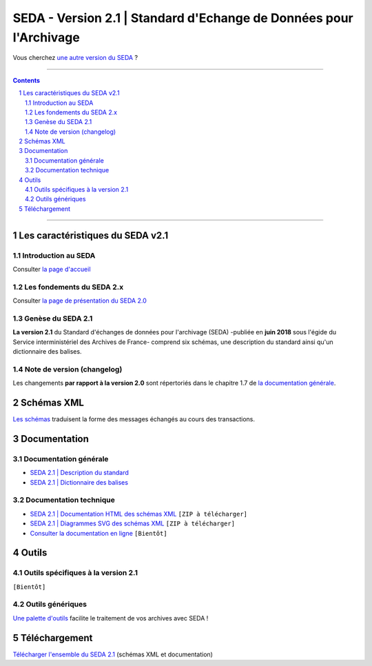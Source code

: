 #####
SEDA - Version 2.1 | Standard d'Echange de Données pour l'Archivage
#####



Vous cherchez `une autre version du SEDA <../main/README.rst#3historique-des-versions>`_ ?






.. section-numbering::

-------------------------------------------------------------

.. contents::



-------------------------------------------------------------



Les caractéristiques du SEDA v2.1
===================================

Introduction au SEDA
---------------

Consulter `la page d'accueil
<../../tree/main/>`_


Les fondements du SEDA 2.x
---------------

Consulter `la page de présentation du SEDA 2.0
<../../tree/seda-2.0/>`_


Genèse du SEDA 2.1
---------------

**La version 2.1** du Standard d'échanges de données pour l'archivage (SEDA) -publiée en **juin 2018** sous l'égide du Service interministériel des Archives de France- comprend six schémas, une description du standard ainsi qu'un dictionnaire des balises.



Note de version (changelog)
---------------
Les changements **par rapport à la version 2.0** sont répertoriés dans le chapitre 1.7 de `la documentation générale </doc/seda-2.1-description_standard.pdf>`_.



Schémas XML
===================================
`Les schémas </schema/>`_ traduisent la forme des messages échangés au cours des transactions.


Documentation
===================================


Documentation générale
---------------

* `SEDA 2.1 | Description du standard </doc/seda-2.1-description_standard.pdf>`_

* `SEDA 2.1 | Dictionnaire des balises </doc/seda-2.1-dictionnaire.pdf>`_


Documentation technique
---------------

* `SEDA 2.1 | Documentation HTML des schémas XML </doc/seda-2.1-XML-schema_documentation_HTML.zip>`_ ``[ZIP à télécharger]``
* `SEDA 2.1 | Diagrammes SVG des schémas XML </doc/seda-2.1-XML-schema_documentation_SVG.zip>`_  ``[ZIP à télécharger]``
* `Consulter la documentation en ligne <https://francearchives.fr/seda/2.1/>`_ ``[Bientôt]``


Outils
===================================

Outils spécifiques à la version 2.1
---------------

``[Bientôt]``


Outils génériques
---------------

`Une palette d'outils <../../tree/outils/>`_ facilite le traitement de vos archives avec SEDA !



Téléchargement
===================================

`Télécharger l'ensemble du SEDA 2.1 <../../releases/tag/seda-2.1/>`_ (schémas XML et documentation)


